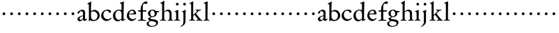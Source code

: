 SplineFontDB: 3.0
FontName: MyGaramond
FullName: MyGaramond
FamilyName: MyGaramond
Weight: Regular
Copyright: Created by trashman with FontForge 2.0 (http://fontforge.sf.net)
UComments: "2010-10-15: Created." 
Version: 001.000
ItalicAngle: 0
UnderlinePosition: -100
UnderlineWidth: 50
Ascent: 725
Descent: 275
LayerCount: 3
Layer: 0 0 "Back"  1
Layer: 1 0 "Fore"  0
Layer: 2 0 "backup"  0
NeedsXUIDChange: 1
XUID: [1021 658 797806517 11800223]
OS2Version: 0
OS2_WeightWidthSlopeOnly: 0
OS2_UseTypoMetrics: 1
CreationTime: 1287179752
ModificationTime: 1287310121
OS2TypoAscent: 0
OS2TypoAOffset: 1
OS2TypoDescent: 0
OS2TypoDOffset: 1
OS2TypoLinegap: 0
OS2WinAscent: 0
OS2WinAOffset: 1
OS2WinDescent: 0
OS2WinDOffset: 1
HheadAscent: 0
HheadAOffset: 1
HheadDescent: 0
HheadDOffset: 1
OS2Vendor: 'PfEd'
MarkAttachClasses: 1
DEI: 91125
Encoding: UnicodeBmp
UnicodeInterp: none
NameList: Adobe Glyph List
DisplaySize: -48
AntiAlias: 1
FitToEm: 1
WinInfo: 84 12 4
BeginPrivate: 9
BlueValues 9 [698 713]
OtherBlues 11 [-227 -227]
BlueScale 8 0.039625
BlueShift 1 7
BlueFuzz 1 0
StdHW 4 [26]
StemSnapH 25 [17 21 26 35 43 48 63 78]
StdVW 4 [74]
StemSnapV 4 [74]
EndPrivate
BeginChars: 65537 64

StartChar: a
Encoding: 97 97 0
Width: 386
VWidth: -15
Flags: HW
HStem: -20 63<276 334.17> -18 49<87 172.751> 337 55<136.108 211.823>
VStem: 28 76<37.0009 112.259 264.172 318.543> 228 74<43.0051 45.3223 66.7181 170 187.15 310.479>
LayerCount: 3
Fore
SplineSet
227 170 m 1x78
 188 157 104 126 104 92 c 0
 104 66 118 31 142 31 c 0
 179 31 225 85 225 85 c 1
 227 170 l 1x78
152 336 m 0
 116 336 104 320 104 292 c 0
 104 273 103 273 96 269 c 2
 64 250 l 2
 60 248 55 246 51 246 c 0
 40 246 31 255 31 276 c 0
 31 292 40 312 52 322 c 0
 88 350 168 392 197 392 c 0
 232 392 302 368 302 307 c 0
 302 260 299 73 299 69 c 0
 299 50 311 43 319 43 c 0
 337 43 340 59 351 73 c 1
 374 61 l 1
 367 40 350 18 332 2 c 0
 320 -9 314 -17 291 -17 c 0xb8
 261 -17 230 -4 228 42 c 0
 228 51 218 52 212 45 c 0
 175 7 158 -18 110 -18 c 0
 64 -18 28 12 28 68 c 0
 28 134 157 171 228 194 c 1
 228 261 l 2
 228 282 228 300 217 311 c 0
 204 323 181 336 152 336 c 0
EndSplineSet
EndChar

StartChar: b
Encoding: 98 98 1
Width: 485
VWidth: -5
Flags: HW
HStem: -14 41<182.994 310.117> 340 12<143 227> 602 22<11 34.3547>
VStem: 61 25<-17 9.42603> 64 74<70.9848 326.156 352.006 592.765> 373 80<102.674 261.789>
LayerCount: 3
Fore
SplineSet
171 365 m 0xec
 193 376 225 392 265 392 c 0
 368 392 453 303 453 193 c 0
 453 153 446 126 429 98 c 0
 406 61 383 42 353 24 c 0
 316 1 281 -14 235 -14 c 0
 198 -14 154 -2 135 6 c 0
 125 11 118 15 111 15 c 0
 91 15 86 -17 86 -17 c 1
 61 -17 l 1xf4
 61 -17 64 49 64 100 c 2
 64 561 l 2
 64 599 34 601 11 602 c 1
 11 624 l 1
 50 641 105 672 135 691 c 1
 150 683 l 1
 150 683 138 575 138 428 c 2
 138 380 l 2
 138 360 138 352 143 352 c 0
 147 352 156 358 171 365 c 0xec
138 299 m 2xec
 138 206 l 2
 138 175 140 142 143 113 c 0
 149 59 199 27 245 27 c 0
 332 27 373 112 373 187 c 0
 373 262 311 340 227 340 c 0
 185 340 138 326 138 299 c 2xec
EndSplineSet
EndChar

StartChar: c
Encoding: 99 99 2
Width: 434
VWidth: 5
Flags: HW
HStem: -20 65<182.705 303.799> 359 36<167.833 277.138>
VStem: 28 79<122.296 266.823>
LayerCount: 3
Fore
SplineSet
252 396 m 0
 301 396 383 380 383 325 c 0
 383 297 354 281 332 281 c 0
 311 281 300 310 290 328 c 0
 277 349 246 359 228 359 c 0
 150 359 107 287 107 205 c 0
 107 112 177 44 258 44 c 0
 322 44 353 73 381 100 c 1
 400 75 l 1
 400 75 324 -18 222 -18 c 0
 118 -18 28 65 28 168 c 0
 28 248 66 313 122 353 c 0
 158 378 195 396 252 396 c 0
EndSplineSet
Layer: 2
SplineSet
252 396 m 4
 301 396 383 380 383 325 c 4
 383 297 354 281 332 281 c 4
 311 281 300 310 290 328 c 4
 277 349 246 359 228 359 c 4
 150 359 107 287 107 205 c 4
 107 112 177 44 258 44 c 4
 322 44 352 76 381 100 c 5
 400 74 l 5
 400 74 315 -18 222 -18 c 4
 118 -18 28 65 28 168 c 4
 28 248 66 313 122 353 c 4
 158 378 195 396 252 396 c 4
EndSplineSet
EndChar

StartChar: d
Encoding: 100 100 3
Width: 494
VWidth: 0
Flags: HW
HStem: -17 54<171.128 270.169> 22 23<432.389 467> 363 30<175.935 286.129> 679 20G<391 416>
VStem: 25 84<107.489 267.812> 334 82<445.236 614.909> 334 74<64.7807 321.182>
LayerCount: 3
Fore
SplineSet
334 41 m 0x7a
 334 43 330 52 320 43 c 0
 286 13 251 -17 192 -17 c 0
 89 -17 26 86 26 176 c 0
 26 289 126 395 243 395 c 0
 268 395 301 386 310 382 c 0
 315 380 319 379 322 379 c 0
 333 379 334 391 334 408 c 2xba
 334 511 l 2
 334 529 334 551 333 581 c 0
 332 620 306 616 274 621 c 1
 274 643 l 1
 313 654 375 679 407 699 c 1
 416 693 l 1xbc
 416 499 408 358 408 174 c 2
 408 85 l 2
 408 50 418 41 437 41 c 0
 445 41 456 43 467 45 c 1
 467 22 l 1
 431 11 381 -4 345 -18 c 1
 331 -10 l 1
 331 -10 334 29 334 41 c 0x7a
109 198 m 0
 109 109 166 37 235 37 c 0
 277 37 334 79 334 79 c 1
 334 256 l 2
 334 318 291 363 232 363 c 0
 153 363 109 278 109 198 c 0
EndSplineSet
EndChar

StartChar: e
Encoding: 101 101 4
Width: 394
VWidth: -10
Flags: HW
HStem: -20 63<180.804 280.114> 226 27<109.439 274.564> 226 17<108 218.891> 366 32<162.848 249.502>
VStem: 28 77<120.716 223.602> 282 79<257.553 333.787>
LayerCount: 3
Fore
SplineSet
199 -18 m 0
 98 -18 24 76 24 168 c 0
 24 263 65 333 145 380 c 0
 165 392 198 398 223 398 c 0
 315 398 358 329 358 224 c 1
 99 224 l 1
 99 210 l 2
 99 95 179 46 235 46 c 0
 285 46 323 79 341 94 c 1
 341 93 358 77 358 77 c 1
 340 46 271 -18 199 -18 c 0
105 248 m 1
 135 250 213 256 241 258 c 0
 262 260 275 265 275 283 c 0
 275 325 245 363 204 363 c 0
 156 363 113 305 105 248 c 1
EndSplineSet
EndChar

StartChar: f
Encoding: 102 102 5
Width: 334
VWidth: 0
Flags: HW
HStem: -4 32<30 114.396 203.069 301> 339 45<30 119 197 323> 610 81<251.261 335.397>
VStem: 121 74<36.3685 339 384 534.019>
LayerCount: 3
Fore
SplineSet
30 339 m 1
 30 384 l 1
 121 384 l 1
 121 430 125 500 147 545 c 0
 183 620 250 691 315 691 c 0
 323 691 362 686 362 644 c 0
 362 606 339 599 316 599 c 0
 295 599 271 610 256 610 c 0
 201 609 195 552 195 456 c 2
 195 384 l 1
 323 384 l 1
 323 339 l 1
 197 339 l 1
 197 236 l 2
 197 178 195 129 195 86 c 2
 195 70 l 2
 195 31 219 32 301 28 c 1
 301 -4 l 1
 242 -4 194 0 160 0 c 0
 124 0 79 -4 30 -4 c 1
 30 28 l 1
 102 30 121 33 121 70 c 2
 121 86 l 2
 121 129 119 178 119 236 c 2
 119 339 l 1
 30 339 l 1
EndSplineSet
Layer: 2
SplineSet
30 339 m 5
 30 384 l 5
 121 384 l 5
 121 430 125 500 147 545 c 4
 183 620 250 691 315 691 c 4
 323 691 362 686 362 644 c 4
 362 606 339 599 316 599 c 4
 295 599 271 610 256 610 c 4
 201 609 195 552 195 456 c 6
 195 384 l 5
 323 384 l 5
 323 339 l 5
 197 339 l 5
 197 236 l 6
 197 178 195 129 195 86 c 6
 195 70 l 6
 195 31 219 32 301 28 c 5
 301 -4 l 5
 242 -4 194 0 160 0 c 4
 124 0 82 -4 28 -4 c 5
 28 28 l 5
 100 30 121 32 121 70 c 6
 121 86 l 6
 121 129 119 178 119 236 c 6
 119 339 l 5
 30 339 l 5
EndSplineSet
EndChar

StartChar: g
Encoding: 103 103 6
Width: 466
VWidth: 0
Flags: HW
LayerCount: 3
Fore
SplineSet
112 -34 m 0
 94 -52 81 -78 81 -100 c 0
 81 -155 140 -198 202 -198 c 0
 269 -198 352 -167 352 -99 c 0
 352 -36 256 -21 187 -14 c 0
 178 -13 168 -12 161 -12 c 0
 140 -12 130 -16 112 -34 c 0
342 360 m 1
 454 360 l 1
 452 316 l 1
 371 315 l 1
 371 315 377 297 377 277 c 0
 377 196 305 136 209 136 c 0
 200 136 190 140 184 136 c 0
 166 125 145 112 145 100 c 0
 145 87 148 74 162 66 c 0
 174 59 200 55 220 54 c 0
 317 47 419 30 419 -62 c 0
 419 -167 306 -227 197 -227 c 0
 87 -227 11 -188 11 -108 c 0
 11 -53 77 -26 112 0 c 0
 115 3 113 9 109 11 c 0
 93 21 58 62 58 87 c 0
 58 94 74 102 93 112 c 0
 116 125 144 139 151 143 c 0
 157 146 150 153 145 155 c 0
 87 175 58 219 58 276 c 0
 58 350 140 401 221 401 c 0
 285 401 309 386 342 360 c 1
300 261 m 0
 300 320 265 372 218 372 c 0
 163 372 139 322 139 276 c 0
 139 227 162 164 209 164 c 0
 265 164 300 200 300 261 c 0
EndSplineSet
EndChar

StartChar: h
Encoding: 104 104 7
Width: 507
VWidth: 0
Flags: HW
HStem: -4 26<19 78.6069 172.77 224 294 347.397 438.174 485> 341 53<232.256 324.685> 634 23<31 65.7134> 693 20G<137 173>
VStem: 90 74<28.7154 311.76 340.302 616.597> 355 74<25.9661 309.494>
LayerCount: 3
Fore
SplineSet
164 280 m 2
 164 139 l 2
 164 113 164 87 165 60 c 0
 166 30 181 22 224 22 c 1
 224 -4 l 1
 183 -4 162 0 128 0 c 0
 92 0 57 -4 19 -4 c 1
 19 22 l 1
 62 22 88 28 89 60 c 0
 90 94 90 119 90 139 c 2
 90 344 l 2
 90 405 90 549 89 587 c 0
 88 613 74 634 31 634 c 1
 31 657 l 1
 82 672 113 687 161 713 c 1
 173 703 l 1
 166 597 164 605 164 376 c 2
 164 342 l 2
 164 326 174 332 181 337 c 0
 210 360 254 394 307 394 c 0
 384 394 429 343 429 266 c 2
 429 130 l 2
 429 106 429 82 430 68 c 0
 433 25 445 22 485 22 c 1
 485 -4 l 1
 462 -4 431 0 397 0 c 0
 372 0 346 -4 294 -4 c 1
 294 22 l 1
 338 22 353 27 354 60 c 0
 355 96 355 120 355 140 c 2
 355 249 l 2
 355 305 316 341 268 341 c 0
 225 341 202 324 181 308 c 0
 166 297 164 290 164 280 c 2
EndSplineSet
EndChar

StartChar: i
Encoding: 105 105 8
Width: 256
VWidth: 0
Flags: HW
HStem: -4 26<27 77.4662 181.252 232> 326 20<38 73.068> 545 97<94.0684 173.932>
VStem: 86 96<552.735 634.56> 93 74<30.4484 83 272 321.204>
LayerCount: 3
Fore
SplineSet
93 115 m 2xe8
 93 136 92 241 91 272 c 0
 89 322 74 326 38 326 c 1
 38 346 l 1
 82 355 127 376 162 392 c 1
 170 382 l 1
 169 350 167 140 167 114 c 2
 167 71 l 6
 167 45 171 22 232 22 c 5
 232 -4 l 5
 192 -4 164 0 131 0 c 4
 95 0 62 -4 27 -4 c 5
 27 22 l 5
 89 22 93 47 93 73 c 6
 93 115 l 2xe8
86 594 m 0xf0
 86 621 107 642 134 642 c 0
 161 642 182 621 182 594 c 0
 182 567 161 545 134 545 c 0
 107 545 86 567 86 594 c 0xf0
EndSplineSet
EndChar

StartChar: j
Encoding: 106 106 9
Width: 266
VWidth: 0
Flags: HW
HStem: 545 97<104.068 183.932>
VStem: 96 96<552.735 634.56> 105 74<-116.592 287.334>
LayerCount: 3
Fore
SplineSet
105 -7 m 2
 105 115 l 2
 105 136 104 221 104 252 c 0
 104 303 93 308 57 316 c 1
 57 332 l 1
 102 348 138 366 178 388 c 1
 190 377 l 1
 190 377 179 340 179 234 c 2
 179 -4 l 2
 179 -127 146 -155 11 -233 c 1
 0 -214 l 1
 60 -167 105 -153 105 -7 c 2
96 594 m 0
 96 621 117 642 144 642 c 0
 171 642 192 621 192 594 c 0
 192 567 171 545 144 545 c 0
 117 545 96 567 96 594 c 0
EndSplineSet
EndChar

StartChar: k
Encoding: 107 107 10
Width: 531
VWidth: 0
Flags: HW
HStem: -4 26<35 94.6069 188.77 240 291 344.804 460.328 508> 368 26<262 313.327 394.521 457> 619 16<47 69.3949>
VStem: 106 74<28.7154 189.486 208.002 608.648>
LayerCount: 3
Fore
SplineSet
317 344 m 0
 317 360 300 368 262 368 c 1
 262 394 l 1
 292 394 336 391 361 391 c 0
 395 391 420 394 457 394 c 1
 457 368 l 1
 437 366 403 369 373 340 c 2
 298 268 l 2
 289 260 285 256 285 251 c 0
 285 246 289 241 296 232 c 0
 334 185 385 117 439 54 c 0
 457 34 464 28 508 22 c 1
 508 -4 l 1
 471 -4 432 0 398 0 c 0
 373 0 343 -4 291 -4 c 1
 291 22 l 1
 329 22 349 30 349 46 c 0
 349 59 277 144 242 189 c 0
 232 201 228 204 223 204 c 0
 218 204 212 198 199 187 c 0
 181 172 180 173 180 153 c 2
 180 139 l 2
 180 113 180 87 181 60 c 0
 182 30 197 22 240 22 c 1
 240 -4 l 1
 204 -4 169 0 144 0 c 0
 108 0 73 -4 35 -4 c 1
 35 22 l 1
 78 22 104 28 105 60 c 0
 106 94 106 119 106 139 c 2
 106 344 l 2
 106 405 106 529 105 567 c 0
 104 593 90 619 47 619 c 1
 47 635 l 1
 93 650 122 665 170 693 c 1
 184 685 l 1
 180 626 180 546 180 480 c 2
 180 232 l 2
 180 211 180 208 184 208 c 0
 192 208 250 265 264 278 c 0
 293 306 317 331 317 344 c 0
EndSplineSet
EndChar

StartChar: l
Encoding: 108 108 11
Width: 257
VWidth: 0
Flags: HWO
HStem: -4 26<30 81.3721 180.968 235> 630 21<35 64.2706> 683 20G<140.5 173>
VStem: 93 74<29.9831 622.606>
LayerCount: 3
Fore
SplineSet
167 116 m 2
 167 71 l 2
 167 45 174 22 235 22 c 1
 235 -4 l 1
 215 -4 164 0 131 0 c 0
 95 0 56 -4 30 -4 c 1
 30 22 l 1
 92 22 93 47 93 73 c 2
 93 583 l 2
 93 609 78 630 35 630 c 1
 35 651 l 1
 82 666 116 680 165 702 c 1
 173 696 l 1
 173 631 167 237 167 116 c 2
EndSplineSet
EndChar

StartChar: m
Encoding: 109 109 12
Width: 282
VWidth: 0
Flags: HW
LayerCount: 3
Fore
SplineSet
91 254 m 0
 91 282 113 304 141 304 c 0
 169 304 191 282 191 254 c 0
 191 226 169 204 141 204 c 0
 113 204 91 226 91 254 c 0
EndSplineSet
EndChar

StartChar: n
Encoding: 110 110 13
Width: 282
VWidth: 0
Flags: HW
LayerCount: 3
Fore
SplineSet
91 254 m 0
 91 282 113 304 141 304 c 0
 169 304 191 282 191 254 c 0
 191 226 169 204 141 204 c 0
 113 204 91 226 91 254 c 0
EndSplineSet
EndChar

StartChar: o
Encoding: 111 111 14
Width: 282
VWidth: 0
Flags: HW
LayerCount: 3
Fore
SplineSet
91 254 m 0
 91 282 113 304 141 304 c 0
 169 304 191 282 191 254 c 0
 191 226 169 204 141 204 c 0
 113 204 91 226 91 254 c 0
EndSplineSet
EndChar

StartChar: p
Encoding: 112 112 15
Width: 282
VWidth: 0
Flags: HW
LayerCount: 3
Fore
SplineSet
91 254 m 0
 91 282 113 304 141 304 c 0
 169 304 191 282 191 254 c 0
 191 226 169 204 141 204 c 0
 113 204 91 226 91 254 c 0
EndSplineSet
EndChar

StartChar: q
Encoding: 113 113 16
Width: 282
VWidth: 0
Flags: HW
LayerCount: 3
Fore
SplineSet
91 254 m 0
 91 282 113 304 141 304 c 0
 169 304 191 282 191 254 c 0
 191 226 169 204 141 204 c 0
 113 204 91 226 91 254 c 0
EndSplineSet
EndChar

StartChar: r
Encoding: 114 114 17
Width: 282
VWidth: 0
Flags: HW
LayerCount: 3
Fore
SplineSet
91 254 m 0
 91 282 113 304 141 304 c 0
 169 304 191 282 191 254 c 0
 191 226 169 204 141 204 c 0
 113 204 91 226 91 254 c 0
EndSplineSet
EndChar

StartChar: s
Encoding: 115 115 18
Width: 282
VWidth: 0
Flags: HW
LayerCount: 3
Fore
SplineSet
91 254 m 0
 91 282 113 304 141 304 c 0
 169 304 191 282 191 254 c 0
 191 226 169 204 141 204 c 0
 113 204 91 226 91 254 c 0
EndSplineSet
EndChar

StartChar: t
Encoding: 116 116 19
Width: 282
VWidth: 0
Flags: HW
LayerCount: 3
Fore
SplineSet
91 254 m 0
 91 282 113 304 141 304 c 0
 169 304 191 282 191 254 c 0
 191 226 169 204 141 204 c 0
 113 204 91 226 91 254 c 0
EndSplineSet
EndChar

StartChar: u
Encoding: 117 117 20
Width: 282
VWidth: 0
Flags: HW
LayerCount: 3
Fore
SplineSet
91 254 m 0
 91 282 113 304 141 304 c 0
 169 304 191 282 191 254 c 0
 191 226 169 204 141 204 c 0
 113 204 91 226 91 254 c 0
EndSplineSet
EndChar

StartChar: v
Encoding: 118 118 21
Width: 282
VWidth: 0
Flags: HW
LayerCount: 3
Fore
SplineSet
91 254 m 0
 91 282 113 304 141 304 c 0
 169 304 191 282 191 254 c 0
 191 226 169 204 141 204 c 0
 113 204 91 226 91 254 c 0
EndSplineSet
EndChar

StartChar: w
Encoding: 119 119 22
Width: 282
VWidth: 0
Flags: HW
LayerCount: 3
Fore
SplineSet
91 254 m 0
 91 282 113 304 141 304 c 0
 169 304 191 282 191 254 c 0
 191 226 169 204 141 204 c 0
 113 204 91 226 91 254 c 0
EndSplineSet
EndChar

StartChar: x
Encoding: 120 120 23
Width: 282
VWidth: 0
Flags: HW
LayerCount: 3
Fore
SplineSet
91 254 m 0
 91 282 113 304 141 304 c 0
 169 304 191 282 191 254 c 0
 191 226 169 204 141 204 c 0
 113 204 91 226 91 254 c 0
EndSplineSet
EndChar

StartChar: y
Encoding: 121 121 24
Width: 282
VWidth: 0
Flags: HW
LayerCount: 3
Fore
SplineSet
91 254 m 0
 91 282 113 304 141 304 c 0
 169 304 191 282 191 254 c 0
 191 226 169 204 141 204 c 0
 113 204 91 226 91 254 c 0
EndSplineSet
EndChar

StartChar: z
Encoding: 122 122 25
Width: 282
VWidth: 0
Flags: HW
LayerCount: 3
Fore
SplineSet
91 254 m 0
 91 282 113 304 141 304 c 0
 169 304 191 282 191 254 c 0
 191 226 169 204 141 204 c 0
 113 204 91 226 91 254 c 0
EndSplineSet
EndChar

StartChar: A
Encoding: 65 65 26
Width: 386
VWidth: 0
Flags: HW
LayerCount: 3
Fore
Refer: 0 97 N 1 0 0 1 0 0 2
EndChar

StartChar: B
Encoding: 66 66 27
Width: 485
VWidth: 0
Flags: HW
LayerCount: 3
Fore
Refer: 1 98 N 1 0 0 1 0 0 2
EndChar

StartChar: C
Encoding: 67 67 28
Width: 434
VWidth: 0
Flags: HW
LayerCount: 3
Fore
Refer: 2 99 N 1 0 0 1 0 0 2
EndChar

StartChar: D
Encoding: 68 68 29
Width: 494
VWidth: 0
Flags: HW
LayerCount: 3
Fore
Refer: 3 100 N 1 0 0 1 0 0 2
EndChar

StartChar: E
Encoding: 69 69 30
Width: 394
VWidth: 0
Flags: HW
LayerCount: 3
Fore
Refer: 4 101 N 1 0 0 1 0 0 2
EndChar

StartChar: F
Encoding: 70 70 31
Width: 334
VWidth: 0
Flags: HW
LayerCount: 3
Fore
Refer: 5 102 N 1 0 0 1 0 0 2
EndChar

StartChar: G
Encoding: 71 71 32
Width: 466
VWidth: 0
Flags: HW
LayerCount: 3
Fore
Refer: 6 103 N 1 0 0 1 0 0 2
EndChar

StartChar: H
Encoding: 72 72 33
Width: 507
VWidth: 0
Flags: HW
LayerCount: 3
Fore
Refer: 7 104 N 1 0 0 1 0 0 2
EndChar

StartChar: I
Encoding: 73 73 34
Width: 256
VWidth: 0
Flags: HW
LayerCount: 3
Fore
Refer: 8 105 N 1 0 0 1 0 0 2
EndChar

StartChar: J
Encoding: 74 74 35
Width: 266
VWidth: 0
Flags: HW
LayerCount: 3
Fore
Refer: 9 106 N 1 0 0 1 0 0 2
EndChar

StartChar: K
Encoding: 75 75 36
Width: 531
VWidth: 0
Flags: HW
LayerCount: 3
Fore
Refer: 10 107 N 1 0 0 1 0 0 2
EndChar

StartChar: L
Encoding: 76 76 37
Width: 257
VWidth: 0
Flags: HW
LayerCount: 3
Fore
Refer: 11 108 N 1 0 0 1 0 0 2
EndChar

StartChar: M
Encoding: 77 77 38
Width: 282
VWidth: 0
Flags: HW
LayerCount: 3
Fore
Refer: 12 109 N 1 0 0 1 0 0 2
EndChar

StartChar: N
Encoding: 78 78 39
Width: 282
VWidth: 0
Flags: HW
LayerCount: 3
Fore
Refer: 13 110 N 1 0 0 1 0 0 2
EndChar

StartChar: O
Encoding: 79 79 40
Width: 282
VWidth: 0
Flags: HW
LayerCount: 3
Fore
Refer: 14 111 N 1 0 0 1 0 0 2
EndChar

StartChar: P
Encoding: 80 80 41
Width: 282
VWidth: 0
Flags: HW
LayerCount: 3
Fore
Refer: 15 112 N 1 0 0 1 0 0 2
EndChar

StartChar: Q
Encoding: 81 81 42
Width: 282
VWidth: 0
Flags: HW
LayerCount: 3
Fore
Refer: 16 113 N 1 0 0 1 0 0 2
EndChar

StartChar: R
Encoding: 82 82 43
Width: 282
VWidth: 0
Flags: HW
LayerCount: 3
Fore
Refer: 17 114 N 1 0 0 1 0 0 2
EndChar

StartChar: S
Encoding: 83 83 44
Width: 282
VWidth: 0
Flags: HW
LayerCount: 3
Fore
Refer: 18 115 N 1 0 0 1 0 0 2
EndChar

StartChar: T
Encoding: 84 84 45
Width: 282
VWidth: 0
Flags: HW
LayerCount: 3
Fore
Refer: 19 116 N 1 0 0 1 0 0 2
EndChar

StartChar: U
Encoding: 85 85 46
Width: 282
VWidth: 0
Flags: HW
LayerCount: 3
Fore
Refer: 20 117 N 1 0 0 1 0 0 2
EndChar

StartChar: V
Encoding: 86 86 47
Width: 282
VWidth: 0
Flags: HW
LayerCount: 3
Fore
Refer: 21 118 N 1 0 0 1 0 0 2
EndChar

StartChar: W
Encoding: 87 87 48
Width: 282
VWidth: 0
Flags: HW
LayerCount: 3
Fore
Refer: 22 119 N 1 0 0 1 0 0 2
EndChar

StartChar: X
Encoding: 88 88 49
Width: 282
VWidth: 0
Flags: HW
LayerCount: 3
Fore
Refer: 23 120 N 1 0 0 1 0 0 2
EndChar

StartChar: Y
Encoding: 89 89 50
Width: 282
VWidth: 0
Flags: HW
LayerCount: 3
Fore
Refer: 24 121 N 1 0 0 1 0 0 2
EndChar

StartChar: Z
Encoding: 90 90 51
Width: 282
VWidth: 0
Flags: HW
LayerCount: 3
Fore
Refer: 25 122 N 1 0 0 1 0 0 2
EndChar

StartChar: zero
Encoding: 48 48 52
Width: 282
VWidth: 0
Flags: HW
LayerCount: 3
Fore
SplineSet
91 254 m 0
 91 282 113 304 141 304 c 0
 169 304 191 282 191 254 c 0
 191 226 169 204 141 204 c 0
 113 204 91 226 91 254 c 0
EndSplineSet
EndChar

StartChar: one
Encoding: 49 49 53
Width: 282
VWidth: 0
Flags: HW
LayerCount: 3
Fore
SplineSet
91 254 m 0
 91 282 113 304 141 304 c 0
 169 304 191 282 191 254 c 0
 191 226 169 204 141 204 c 0
 113 204 91 226 91 254 c 0
EndSplineSet
EndChar

StartChar: two
Encoding: 50 50 54
Width: 282
VWidth: 0
Flags: HW
LayerCount: 3
Fore
SplineSet
91 254 m 0
 91 282 113 304 141 304 c 0
 169 304 191 282 191 254 c 0
 191 226 169 204 141 204 c 0
 113 204 91 226 91 254 c 0
EndSplineSet
EndChar

StartChar: three
Encoding: 51 51 55
Width: 282
VWidth: 0
Flags: HW
LayerCount: 3
Fore
SplineSet
91 254 m 0
 91 282 113 304 141 304 c 0
 169 304 191 282 191 254 c 0
 191 226 169 204 141 204 c 0
 113 204 91 226 91 254 c 0
EndSplineSet
EndChar

StartChar: four
Encoding: 52 52 56
Width: 282
VWidth: 0
Flags: HW
LayerCount: 3
Fore
SplineSet
91 254 m 0
 91 282 113 304 141 304 c 0
 169 304 191 282 191 254 c 0
 191 226 169 204 141 204 c 0
 113 204 91 226 91 254 c 0
EndSplineSet
EndChar

StartChar: five
Encoding: 53 53 57
Width: 282
VWidth: 0
Flags: HW
LayerCount: 3
Fore
SplineSet
91 254 m 0
 91 282 113 304 141 304 c 0
 169 304 191 282 191 254 c 0
 191 226 169 204 141 204 c 0
 113 204 91 226 91 254 c 0
EndSplineSet
EndChar

StartChar: six
Encoding: 54 54 58
Width: 282
VWidth: 0
Flags: HW
LayerCount: 3
Fore
SplineSet
91 254 m 0
 91 282 113 304 141 304 c 0
 169 304 191 282 191 254 c 0
 191 226 169 204 141 204 c 0
 113 204 91 226 91 254 c 0
EndSplineSet
EndChar

StartChar: seven
Encoding: 55 55 59
Width: 282
VWidth: 0
Flags: HW
LayerCount: 3
Fore
SplineSet
91 254 m 0
 91 282 113 304 141 304 c 0
 169 304 191 282 191 254 c 0
 191 226 169 204 141 204 c 0
 113 204 91 226 91 254 c 0
EndSplineSet
EndChar

StartChar: eight
Encoding: 56 56 60
Width: 282
VWidth: 0
Flags: HW
LayerCount: 3
Fore
SplineSet
91 254 m 0
 91 282 113 304 141 304 c 0
 169 304 191 282 191 254 c 0
 191 226 169 204 141 204 c 0
 113 204 91 226 91 254 c 0
EndSplineSet
EndChar

StartChar: nine
Encoding: 57 57 61
Width: 282
VWidth: 0
Flags: HW
LayerCount: 3
Fore
SplineSet
91 254 m 0
 91 282 113 304 141 304 c 0
 169 304 191 282 191 254 c 0
 191 226 169 204 141 204 c 0
 113 204 91 226 91 254 c 0
EndSplineSet
EndChar

StartChar: space
Encoding: 32 32 62
Width: 235
VWidth: 0
Flags: HW
LayerCount: 3
EndChar

StartChar: f.001
Encoding: 65536 -1 63
Width: 334
VWidth: 0
Flags: W
HStem: -4 32<42 116.978 205.215 306> 339 45<42 119 197 323> 636 46<253.068 357.323>
VStem: 121 74<37.7822 339 384 528.216>
LayerCount: 3
Fore
SplineSet
195 384 m 1
 323 384 l 1
 323 339 l 1
 197 339 l 1
 197 236 l 2
 197 178 195 129 195 86 c 2
 195 70 l 2
 195 33 224 32 306 28 c 1
 306 -4 l 1
 247 -4 194 0 160 0 c 0
 124 0 91 -4 42 -4 c 1
 42 28 l 1
 113 30 121 32 121 70 c 2
 121 86 l 2
 121 129 119 178 119 236 c 2
 119 339 l 1
 42 339 l 1
 42 384 l 1
 121 384 l 1
 121 512 154 575 206 626 c 0
 241 660 285 682 345 682 c 0
 388 682 446 668 446 625 c 0
 446 601 426 588 411 588 c 0
 367 588 357 636 298 636 c 0
 234 636 195 580 195 457 c 2
 195 384 l 1
EndSplineSet
Layer: 2
SplineSet
195 344 m 5
 195 70 l 6
 195 31 227 32 309 28 c 5
 309 -4 l 5
 250 -4 194 0 160 0 c 4
 124 0 78 -4 40 -4 c 5
 40 28 l 5
 112 30 121 32 121 70 c 6
 121 344 l 5
 40 344 l 5
 40 389 l 5
 121 389 l 5
 121 555 201 682 345 682 c 4
 388 682 446 668 446 625 c 4
 446 601 426 588 411 588 c 4
 367 588 357 636 298 636 c 4
 242 636 195 585 195 449 c 6
 195 389 l 5
 323 389 l 5
 323 344 l 5
 195 344 l 5
EndSplineSet
EndChar
EndChars
EndSplineFont
